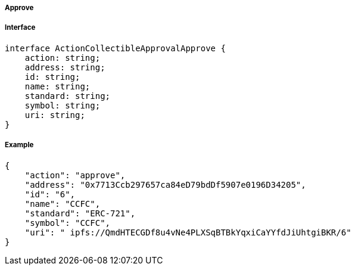 ===== Approve

===== Interface

[,typescript]
----
interface ActionCollectibleApprovalApprove {
    action: string;
    address: string;
    id: string;
    name: string;
    standard: string;
    symbol: string;
    uri: string;
}
----

===== Example

[,json]
----
{
    "action": "approve",
    "address": "0x7713Ccb297657ca84eD79bdDf5907e0196D34205",
    "id": "6",
    "name": "CCFC",
    "standard": "ERC-721",
    "symbol": "CCFC",
    "uri": " ipfs://QmdHTECGDf8u4vNe4PLXSqBTBkYqxiCaYYfdJiUhtgiBKR/6"
}
----
